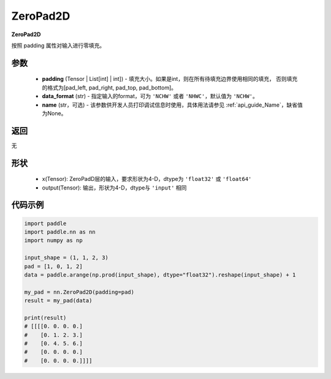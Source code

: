 .. _cn_api_nn_ZeroPad2D:

ZeroPad2D
-------------------------------
.. py:class:: paddle.nn.ZeroPad2D(padding, data_format="NCHW", name=None)

**ZeroPad2D**

按照 padding 属性对输入进行零填充。

参数
:::::::::

  - **padding** (Tensor | List[int] | int]) - 填充大小。如果是int，则在所有待填充边界使用相同的填充，
    否则填充的格式为[pad_left, pad_right, pad_top, pad_bottom]。
  - **data_format** (str)  - 指定输入的format，可为 ``'NCHW'`` 或者 ``'NHWC'``，默认值为 ``'NCHW'``。
  - **name** (str，可选) - 该参数供开发人员打印调试信息时使用，具体用法请参见  :ref:`api_guide_Name`，缺省值为None。

返回
::::::::::::
无

形状
:::::::::

  - x(Tensor): ZeroPadD层的输入，要求形状为4-D，dtype为 ``'float32'`` 或 ``'float64'``
  - output(Tensor): 输出，形状为4-D，dtype与 ``'input'`` 相同

代码示例
:::::::::

.. code-block:: python

    import paddle
    import paddle.nn as nn
    import numpy as np

    input_shape = (1, 1, 2, 3)
    pad = [1, 0, 1, 2]
    data = paddle.arange(np.prod(input_shape), dtype="float32").reshape(input_shape) + 1

    my_pad = nn.ZeroPad2D(padding=pad)
    result = my_pad(data)

    print(result)
    # [[[[0. 0. 0. 0.]
    #    [0. 1. 2. 3.]
    #    [0. 4. 5. 6.]
    #    [0. 0. 0. 0.]
    #    [0. 0. 0. 0.]]]]


